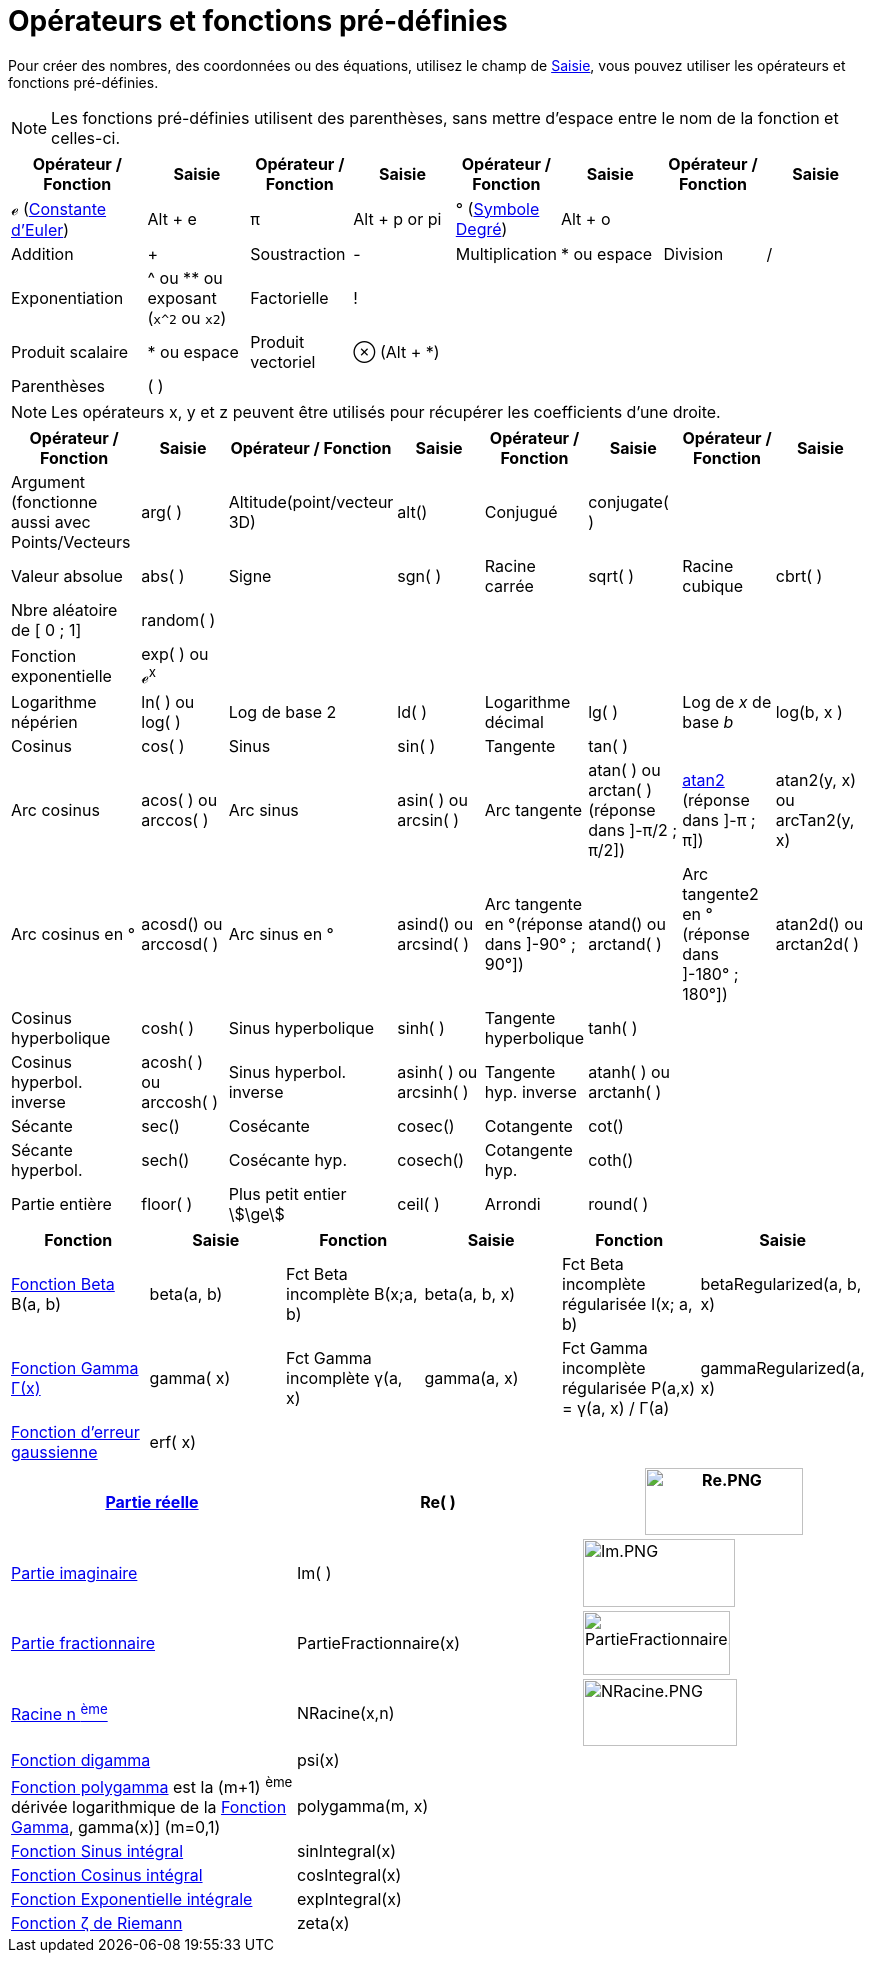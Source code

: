 = Opérateurs et fonctions pré-définies
:page-en: Predefined_Functions_and_Operators
ifdef::env-github[:imagesdir: /fr/modules/ROOT/assets/images]

Pour créer des nombres, des coordonnées ou des équations, utilisez le champ de xref:/Saisie.adoc[Saisie], vous pouvez
utiliser les opérateurs et fonctions pré-définies.

[NOTE]
====

Les fonctions pré-définies utilisent des parenthèses, sans mettre d'espace entre le nom de la fonction et
celles-ci.

====

[width="100%",cols="16%,12%,12%,12%,12%,12%,12%,12%",options="header",]
|===
|Opérateur / Fonction |Saisie |Opérateur / Fonction |Saisie |Opérateur / Fonction |Saisie |Opérateur / Fonction |Saisie
|ℯ (https://fr.wikipedia.org/wiki/Constante_d%27Euler-Mascheroni[Constante d'Euler]) |[.kcode]#Alt# + [.kcode]#e# |π
|[.kcode]#Alt# + [.kcode]#p# or pi |° (https://fr.wikipedia.org/wiki/Degr%C3%A9_(symbole)[Symbole Degré])
|[.kcode]#Alt# + [.kcode]#o# | |

|Addition |+ |Soustraction |- |Multiplication |* ou espace |Division |/

|Exponentiation |^ ou ** ou exposant (`++x^2++` ou `++x2++`) |Factorielle |! |  |  |  | 

|Produit scalaire |* ou espace |Produit vectoriel |⊗ ([.kcode]#Alt# + [.kcode]#*#) |  |  |  | 

|Parenthèses |( ) |  |  |  |  |  | 

|Abscisse |x( ) |Ordonnée |y( ) |Cote |z() a|
|===

[NOTE]
====

Les opérateurs x, y et z peuvent être utilisés pour récupérer les coefficients d'une droite.

====
[width="100%",cols="16%,12%,12%,12%,12%,12%,12%,12%",options="header",]
|===
|Opérateur / Fonction |Saisie |Opérateur / Fonction |Saisie |Opérateur / Fonction |Saisie |Opérateur / Fonction |Saisie

|Argument (fonctionne aussi avec Points/Vecteurs |arg( ) |Altitude(point/vecteur 3D) |alt() |Conjugué |conjugate( ) | 
| 

|Valeur absolue |abs( ) |Signe |sgn( ) |Racine carrée |sqrt( ) |Racine cubique |cbrt( )

|Nbre aléatoire de [ 0 ; 1] |random( ) |  |  |  |  |  | 

|Fonction exponentielle |exp( ) ou ℯ^x^ |  |  |  |  |  | 

|Logarithme népérien |ln( ) ou log( ) |Log de base 2 |ld( ) |Logarithme décimal |lg( ) |Log de _x_ de base _b_ |log(b, x
)

|Cosinus |cos( ) |Sinus |sin( ) |Tangente |tan( ) |  | 

|Arc cosinus |acos( ) ou arccos( ) |Arc sinus |asin( ) ou arcsin( ) |Arc tangente |atan( ) ou arctan( ) [.small]#(réponse dans ]-π/2 ; π/2])#
|https://fr.wikipedia.org/wiki/Atan2[atan2] [.small]#(réponse dans ]-π ; π])# |atan2(y, x) ou arcTan2(y, x)

|Arc cosinus en ° |acosd() ou arccosd( )|Arc sinus en ° |asind() ou arcsind( ) |Arc tangente en °[.small]##(réponse dans ]-90° ; 90°])## |atand()  ou arctand( )
|Arc tangente2 en °[.small]##(réponse dans ]-180° ; 180°])## |atan2d() ou arctan2d( )

|Cosinus hyperbolique |cosh( ) |Sinus hyperbolique |sinh( ) |Tangente hyperbolique |tanh( ) |  | 

|Cosinus hyperbol. inverse |acosh( ) ou arccosh( )|Sinus hyperbol. inverse |asinh( ) ou arcsinh( ) |Tangente hyp. inverse |atanh( ) ou arctanh( )  |  | 

|Sécante |sec() |Cosécante |cosec() |Cotangente |cot() |  | 

|Sécante hyperbol. |sech() |Cosécante hyp. |cosech() |Cotangente hyp. |coth() |  | 

|Partie entière |floor( ) |Plus petit entier stem:[\ge] |ceil( ) |Arrondi |round( ) |  | 
|===

[cols=",,,,,",options="header",]
|===
|Fonction |Saisie |Fonction |Saisie |Fonction |Saisie
|https://fr.wikipedia.org/wiki/Fonction_b%C3%AAta[Fonction Beta] Β(a, b) |beta(a, b) |Fct Beta incomplète Β(x;a, b)
|beta(a, b, x) |Fct Beta incomplète régularisée I(x; a, b) |betaRegularized(a, b, x)

|https://fr.wikipedia.org/wiki/Fonction_gamma[Fonction Gamma Γ(x)] |gamma( x) |Fct Gamma incomplète γ(a, x) |gamma(a,
x) |Fct Gamma incomplète régularisée P(a,x) = γ(a, x) / Γ(a) |gammaRegularized(a, x)

|https://fr.wikipedia.org/wiki/Fonction_d%27erreur[Fonction d'erreur gaussienne] |erf( x) |  |  |  | 
|===

[cols=",,",]
|===
|xref:/Fonction_PartieRéelle.adoc[Partie réelle] |Re( ) |image:Re.PNG[Re.PNG,width=158,height=67]

|xref:/Fonction_PartieImaginaire.adoc[Partie imaginaire] |Im( ) |image:Im.PNG[Im.PNG,width=152,height=68]

|xref:/Fonction_PartieFractionnaire.adoc[Partie fractionnaire] |PartieFractionnaire(x)
|image:PartieFractionnaire.PNG[PartieFractionnaire.PNG,width=147,height=64]

|xref:/Fonction_NRacine.adoc[Racine n ^ème^] |NRacine(x,n) |image:NRacine.PNG[NRacine.PNG,width=154,height=67]

|https://fr.wikipedia.org/wiki/Fonction_digamma[Fonction digamma] |psi(x) |

|https://fr.wikipedia.org/wiki/Fonction_polygamma[Fonction polygamma] est la (m+1) ^ème^ dérivée logarithmique de la
https://fr.wikipedia.org/wiki/Fonction_gamma[Fonction Gamma], gamma(x)] (m=0,1) |polygamma(m, x) |

|https://fr.wikipedia.org/wiki/Sinus_int%C3%A9gral[Fonction Sinus intégral] |sinIntegral(x) |

|https://fr.wikipedia.org/wiki/Cosinus_int%C3%A9gral[Fonction Cosinus intégral] |cosIntegral(x) |

|https://fr.wikipedia.org/wiki/Exponentielle_int%C3%A9grale[Fonction Exponentielle intégrale] |expIntegral(x) |

|https://fr.wikipedia.org/wiki/Fonction_z%C3%AAta_de_Riemann[Fonction ζ de Riemann] |zeta(x) |
|===

